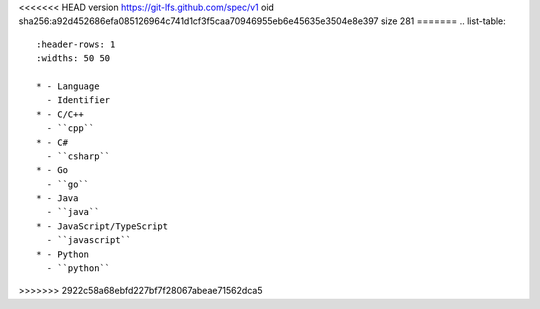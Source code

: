 <<<<<<< HEAD
version https://git-lfs.github.com/spec/v1
oid sha256:a92d452686efa085126964c741d1cf3f5caa70946955eb6e45635e3504e8e397
size 281
=======
.. list-table::
   :header-rows: 1
   :widths: 50 50

   * - Language
     - Identifier
   * - C/C++ 
     - ``cpp``
   * - C# 
     - ``csharp``
   * - Go
     - ``go``
   * - Java 
     - ``java``
   * - JavaScript/TypeScript
     - ``javascript``
   * - Python
     - ``python``
>>>>>>> 2922c58a68ebfd227bf7f28067abeae71562dca5
